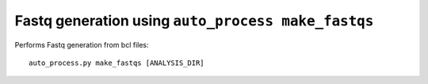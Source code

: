 Fastq generation using ``auto_process make_fastqs``
===================================================

Performs Fastq generation from bcl files::

   auto_process.py make_fastqs [ANALYSIS_DIR]
